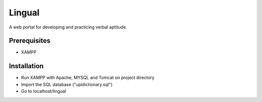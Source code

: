 #######
Lingual
#######

A web portal for developing and practicing verbal aptitude.

*************
Prerequisites
*************

* XAMPP


************
Installation
************

* Run XAMPP with Apache, MYSQL and Tomcat on project directory

* Import the SQL database ("upidictionary.sql")

* Go to localhost/lingual